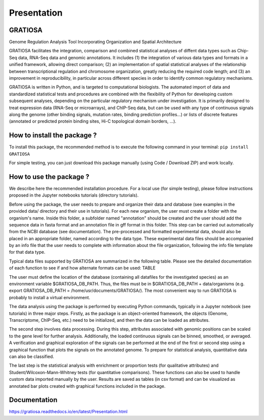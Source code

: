 Presentation
============
GRATIOSA
--------
Genome Regulation Analysis Tool Incorporating Organization and Spatial Architecture

GRATIOSA facilitates the integration, comparison and combined statistical analyses of diffent data types such as Chip-Seq data, RNA-Seq data and genomic annotations. It includes (1) the integration of various data types and formats in a unified framework, allowing direct comparison; (2) an implementation of spatial statistical analyses of the relationship between transcriptional regulation and chromosome organization, greatly reducing the required code length; and (3) an improvement in reproducibility, in particular across different species in order to identify common regulatory mechanisms.

GRATIOSA is written in Python, and is targeted to computational biologists. The automated import of data and standardized statistical tests and procedures are combined with the flexibility of Python for developing custom subsequent analyses, depending on the particular regulatory mechanism under investigation. It is primarily designed to treat expression data (RNA-Seq or microarrays), and ChIP-Seq data, but can be used with any type of continuous signals along the genome (other binding signals, mutation rates, binding prediction profiles…) or lists of discrete features (annotated or predicted protein binding sites, Hi-C topological domain borders, …). 

How to install the package ? 
----------------------------
To install this package, the recommended method is to execute the following command in your terminal: ``pip install GRATIOSA``

For simple testing, you can just download this package manually (using Code / Download ZIP) and work locally. 

How to use the package ? 
------------------------
We describe here the recommended installation procedure. For a local use (for simple testing), please follow instructions proposed in the Jupyter notebooks tutorials (directory tutorials). 

Before using the package, the user needs to prepare and organize their data and database (see examples in the provided data/ directory and their use in tutorials). For each new organism, the user must create a folder with the organism's name. Inside this folder, a subfolder named "annotation" should be created and the user should add the sequence data in fasta format and an annotation file in gff format in this folder. This step can be carried out automatically from the NCBI database (see documentation). The pre-processed and formatted experimental data, should also be placed in an appropriate folder, named according to the data type. These experimental data files should be accompanied by an info file that the user needs to complete with information about the file organization, following the info file template for that data type.

Typical data files supported by GRATIOSA are summarized in the following table. Please see the detailed documentation of each function to see if and how alternate formats can be used:
TABLE

The user must define the location of the database (containing all datafiles for the investigated species) as an environment variable \$GRATIOSA_DB_PATH. Thus, the files must be in \$GRATIOSA_DB_PATH + data/organisms (e.g. export GRATIOSA_DB_PATH = /home/usr/documents/GRATIOSA/). The most convenient way to run GRATIOSA is probably to install a virtual environment.

The data analysis using the package is performed by executing Python commands, typically in a Jupyter notebook (see tutorials) in three major steps. Firstly, as the package is an object-oriented framework, the objects (Genome, Transcriptome, ChIP-Seq, etc.) need to be initialized, and then the data can be loaded as attributes. 

The second step involves data processing. During this step, attributes associated with genomic positions can be scaled to the gene level for further analysis. Additionally, the loaded continuous signals can be binned, smoothed, or averaged. A verification and graphical exploration of the signals can be performed at the end of the first or second step using a graphical function that plots the signals on the annotated genome. To prepare for statistical analysis, quantitative data can also be classified.

The last step is the statistical analysis with enrichment or proportion tests (for qualitative attributes) and Student/Wilcoxon-Mann-Whitney tests (for quantitative comparisons). These functions can also be used to handle custom data imported manually by the user. Results are saved as tables (in csv format) and can be visualized as annotated bar plots created with graphical functions included in the package. 


Documentation
-------------
https://gratiosa.readthedocs.io/en/latest/Presentation.html
